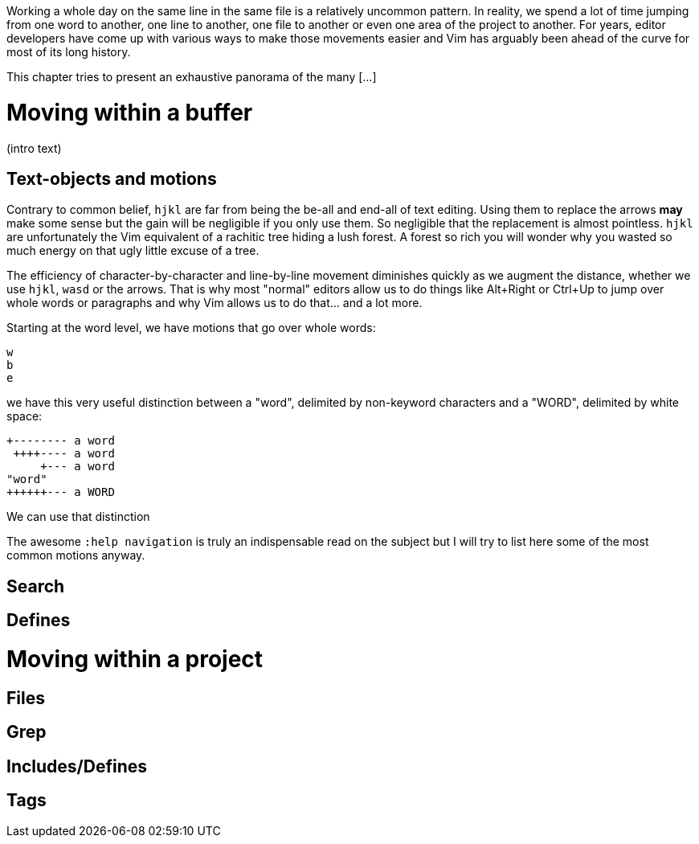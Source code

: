 Working a whole day on the same line in the same file is a relatively uncommon pattern. In reality, we spend a lot of time jumping from one word to another, one line to another, one file to another or even one area of the project to another. For years, editor developers have come up with various ways to make those movements easier and Vim has arguably been ahead of the curve for most of its long history.

This chapter tries to present an exhaustive panorama of the many [...]

# Moving within a buffer

(intro text)

## Text-objects and motions

Contrary to common belief, `hjkl` are far from being the be-all and end-all of text editing. Using them to replace the arrows *may* make some sense but the gain will be negligible if you only use them. So negligible that the replacement is almost pointless. `hjkl` are unfortunately the Vim equivalent of a rachitic tree hiding a lush forest. A forest so rich you will wonder why you wasted so much energy on that ugly little excuse of a tree.

The efficiency of character-by-character and line-by-line movement diminishes quickly as we augment the distance, whether we use `hjkl`, `wasd` or the arrows. That is why most "normal" editors allow us to do things like Alt+Right or Ctrl+Up to jump over whole words or paragraphs and why Vim allows us to do that… and a lot more.

Starting at the word level, we have motions that go over whole words:

    w
    b
    e


we have this very useful distinction between a "word", delimited by non-keyword characters and a "WORD", delimited by white space:

    +-------- a word
     ++++---- a word
         +--- a word
    "word"
    ++++++--- a WORD

We can use that distinction 

The awesome `:help navigation` is truly an indispensable read on the subject but I will try to list here some of the most common motions anyway.

[...]

## Search

## Defines

# Moving within a project

## Files

## Grep

## Includes/Defines

## Tags

